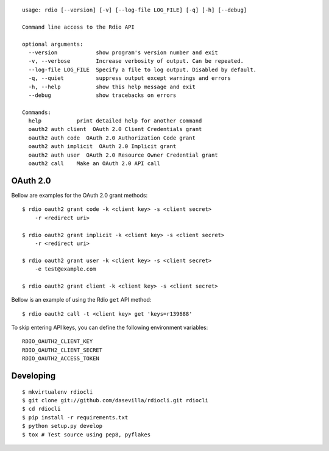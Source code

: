 ::

  usage: rdio [--version] [-v] [--log-file LOG_FILE] [-q] [-h] [--debug]

  Command line access to the Rdio API

  optional arguments:
    --version            show program's version number and exit
    -v, --verbose        Increase verbosity of output. Can be repeated.
    --log-file LOG_FILE  Specify a file to log output. Disabled by default.
    -q, --quiet          suppress output except warnings and errors
    -h, --help           show this help message and exit
    --debug              show tracebacks on errors

  Commands:
    help           print detailed help for another command
    oauth2 auth client  OAuth 2.0 Client Credentials grant
    oauth2 auth code  OAuth 2.0 Authorization Code grant
    oauth2 auth implicit  OAuth 2.0 Implicit grant
    oauth2 auth user  OAuth 2.0 Resource Owner Credential grant
    oauth2 call    Make an OAuth 2.0 API call


OAuth 2.0
=========

Bellow are examples for the OAuth 2.0 grant methods:

::

    $ rdio oauth2 grant code -k <client key> -s <client secret>
        -r <redirect uri>

    $ rdio oauth2 grant implicit -k <client key> -s <client secret>
        -r <redirect uri>

    $ rdio oauth2 grant user -k <client key> -s <client secret>
        -e test@example.com

    $ rdio oauth2 grant client -k <client key> -s <client secret>

Bellow is an example of using the Rdio ``get`` API method:

::

    $ rdio oauth2 call -t <client key> get 'keys=r139688'

To skip entering API keys, you can define the following environment variables:

::

  RDIO_OAUTH2_CLIENT_KEY
  RDIO_OAUTH2_CLIENT_SECRET
  RDIO_OAUTH2_ACCESS_TOKEN


Developing
==========

::

    $ mkvirtualenv rdiocli
    $ git clone git://github.com/dasevilla/rdiocli.git rdiocli
    $ cd rdiocli
    $ pip install -r requirements.txt
    $ python setup.py develop
    $ tox # Test source using pep8, pyflakes
